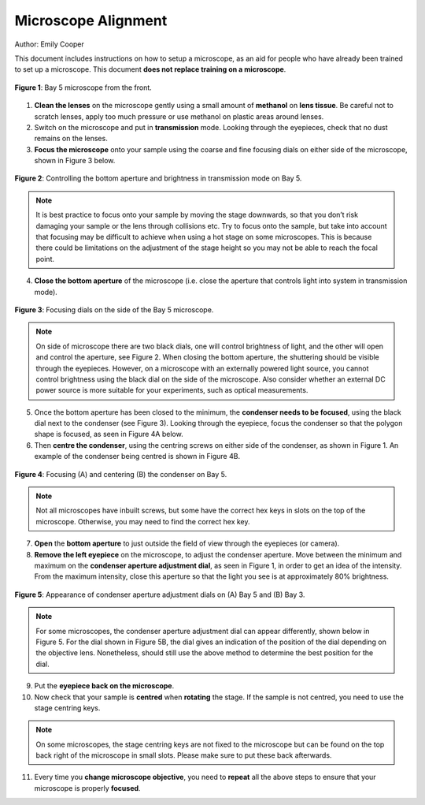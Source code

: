Microscope Alignment
====================
Author: Emily Cooper

This document includes instructions on how to setup a microscope, as an aid for people who have already been trained to set up a microscope. This document **does not replace training on a microscope**.

.. figure:: _static/microscope/microscope_overview.png
    :align: center
   
    **Figure 1**: Bay 5 microscope from the front.
        
1. **Clean the lenses**  on the microscope gently using a small amount of **methanol** on **lens tissue**. Be careful not to scratch lenses, apply too much pressure or use methanol on plastic areas around lenses.
2. Switch on the microscope and put in **transmission** mode. Looking through the eyepieces, check that no dust remains on the lenses.
3. **Focus the microscope** onto your sample using the coarse and fine focusing dials on either side of the microscope, shown in Figure 3 below.

.. figure:: _static/microscope/aperture_brightness.png
    :align: center
    
    **Figure 2**: Controlling the bottom aperture and brightness in transmission mode on Bay 5.

.. note::
    It is best practice to focus onto your sample by moving the stage downwards, so that you don’t risk damaging your sample or the lens through collisions etc.
    Try to focus onto the sample, but take into account that focusing may be difficult to achieve when using a hot stage on some microscopes. This is because there could be limitations on the adjustment of the stage height so you may not be able to reach the focal point.

4. **Close the bottom aperture** of the microscope (i.e. close the aperture that controls light into system in transmission mode). 

.. figure:: _static/microscope/focussing_dials.png
    :align: center
    
    **Figure 3**: Focusing dials on the side of the Bay 5 microscope.

.. note:: 
    On side of microscope there are two black dials, one will control brightness of light, and the other will open and control the aperture, see Figure 2. When closing the bottom aperture, the shuttering should be visible through the eyepieces.
    However, on a microscope with an externally powered light source, you cannot control brightness using the black dial on the side of the microscope. 
    Also consider whether an external DC power source is more suitable for your experiments, such as optical measurements.

5. Once the bottom aperture has been closed to the minimum, the **condenser needs to be focused**, using the black dial next to the condenser (see Figure 3). Looking through the eyepiece, focus the condenser so that the polygon shape is focused, as seen in Figure 4A below.

6. Then **centre the condenser**, using the centring screws on either side of the condenser, as shown in Figure 1. An example of the condenser being centred is shown in Figure 4B.

.. figure:: _static/microscope/focussing_bay5.png
    :align: center
    
    **Figure 4**: Focusing (A) and centering (B) the condenser on Bay 5.

.. note:: 
    Not all microscopes have inbuilt screws, but some have the correct hex keys in slots on the top of the microscope. Otherwise, you may need to find the correct hex key.

7. **Open** the **bottom aperture** to just outside the field of view through the eyepieces (or camera).
8. **Remove the left eyepiece** on the microscope, to adjust the condenser aperture. Move between the minimum and maximum on the **condenser aperture adjustment dial**, as seen in Figure 1, in order to get an idea of the intensity. From the maximum intensity, close this aperture so that the light you see is at approximately 80% brightness. 

.. figure:: _static/microscope/condenser_aperture.png
    :align: center
    
    **Figure 5**: Appearance of condenser aperture adjustment dials on (A) Bay 5 and (B) Bay 3.

.. note:: 
    For some microscopes, the condenser aperture adjustment dial can appear differently, shown below in Figure 5. For the dial shown in Figure 5B, the dial gives an indication of the position of the dial depending on the objective lens. Nonetheless, should still use the above method to determine the best position for the dial.

9. Put the **eyepiece back on the microscope**.
10.	Now check that your sample is **centred** when **rotating** the stage. If the sample is not centred, you need to use the stage centring keys.

.. note::
    On some microscopes, the stage centring keys are not fixed to the microscope but can be found on the top back right of the microscope in small slots. Please make sure to put these back afterwards.

11.	Every time you **change microscope objective**, you need to **repeat** all the above steps to ensure that your microscope is properly **focused**.


